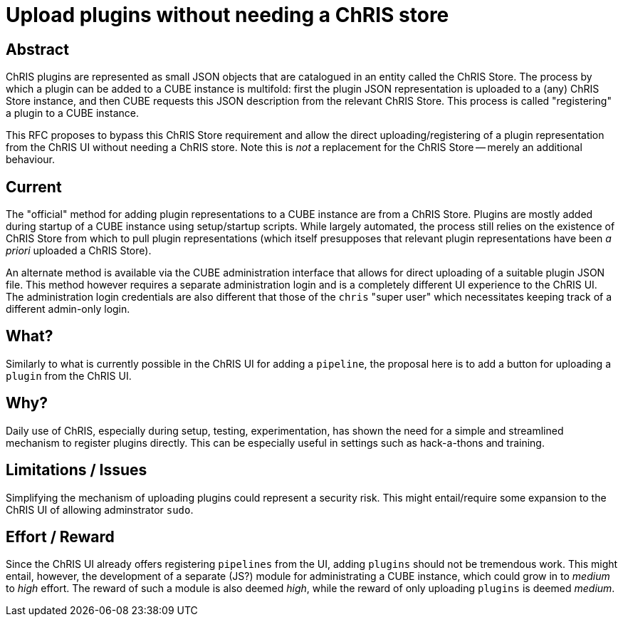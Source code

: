 = Upload plugins without needing a ChRIS store

== Abstract

ChRIS plugins are represented as small JSON objects that are catalogued in an entity called the ChRIS Store. The process by which a plugin can be added to a CUBE instance is multifold: first the plugin JSON representation is uploaded to a (any) ChRIS Store instance, and then CUBE requests this JSON description from the relevant ChRIS Store. This process is called "registering" a plugin to a CUBE instance.

This RFC proposes to bypass this ChRIS Store requirement and allow the direct uploading/registering of a plugin representation from the ChRIS UI without needing a ChRIS store. Note this is _not_ a replacement for the ChRIS Store -- merely an additional behaviour.

== Current

The "official" method for adding plugin representations to a CUBE instance are from a ChRIS Store. Plugins are mostly added during startup of a CUBE instance using setup/startup scripts. While largely automated, the process still relies on the existence of ChRIS Store from which to pull plugin representations (which itself presupposes that relevant plugin representations have been _a priori_ uploaded a ChRIS Store).

An alternate method is available via the CUBE administration interface that allows for direct uploading of a suitable plugin JSON file. This method however requires a separate administration login and is a completely different UI experience to the ChRIS UI. The administration login credentials are also different that those of the `chris` "super user" which necessitates keeping track of a different admin-only login.

== What?

Similarly to what is currently possible in the ChRIS UI for adding a `pipeline`, the proposal here is to add a button for uploading a `plugin` from the ChRIS UI.

== Why?

Daily use of ChRIS, especially during setup, testing, experimentation, has shown the need for a simple and streamlined mechanism to register plugins directly. This can be especially useful in settings such as hack-a-thons and training.

== Limitations / Issues

Simplifying the mechanism of uploading plugins could represent a security risk. This might entail/require some expansion to the ChRIS UI of allowing adminstrator `sudo`.

== Effort / Reward

Since the ChRIS UI already offers registering `pipelines` from the UI, adding `plugins` should not be tremendous work. This might entail, however, the development of a separate (JS?) module for administrating a CUBE instance, which could grow in to _medium_ to _high_ effort. The reward of such a module is also deemed _high_, while the reward of only uploading `plugins` is deemed _medium_.

